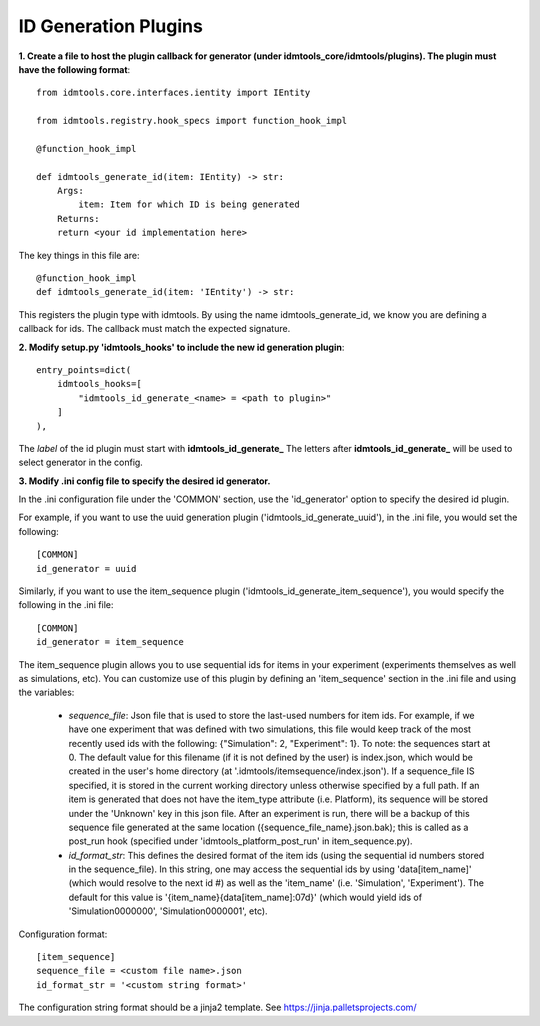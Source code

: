 =====================
ID Generation Plugins
=====================

**1. Create a file to host the plugin callback for generator (under idmtools_core/idmtools/plugins). The plugin must have the following format**::

    from idmtools.core.interfaces.ientity import IEntity

    from idmtools.registry.hook_specs import function_hook_impl

    @function_hook_impl

    def idmtools_generate_id(item: IEntity) -> str:
        Args:
            item: Item for which ID is being generated
        Returns:
        return <your id implementation here>


The key things in this file are::

    @function_hook_impl
    def idmtools_generate_id(item: 'IEntity') -> str:

This registers the plugin type with idmtools. By using the name idmtools_generate_id, we know you are defining a callback for ids.
The callback must match the expected signature.


**2. Modify setup.py 'idmtools_hooks' to include the new id generation plugin**::

    entry_points=dict(
        idmtools_hooks=[
            "idmtools_id_generate_<name> = <path to plugin>"
        ]
    ),

The *label* of the id plugin must start with **idmtools_id_generate_**
The letters after **idmtools_id_generate_** will be used to select generator in the config.

**3. Modify .ini config file to specify the desired id generator.**

In the .ini configuration file under the 'COMMON' section, use the 'id_generator' option to specify the desired id plugin.

For example, if you want to use the uuid generation plugin ('idmtools_id_generate_uuid'), in the .ini file, you would set the following::

    [COMMON]
    id_generator = uuid

Similarly, if you want to use the item_sequence plugin ('idmtools_id_generate_item_sequence'), you would specify the following in the .ini file::

    [COMMON]
    id_generator = item_sequence

The item_sequence plugin allows you to use sequential ids for items in your experiment (experiments themselves as well as simulations, etc).
You can customize use of this plugin by defining an 'item_sequence' section in the .ini file and using the variables:

    * *sequence_file*: Json file that is used to store the last-used numbers for item ids. For example, if we have one experiment that was defined with two simulations, this file would keep track of the most recently used ids with the following: {"Simulation": 2, "Experiment": 1}. To note: the sequences start at 0. The default value for this filename (if it is not defined by the user) is index.json, which would be created in the user's home directory (at '.idmtools/itemsequence/index.json'). If a sequence_file IS specified, it is stored in the current working directory unless otherwise specified by a full path. If an item is generated that does not have the item_type attribute (i.e. Platform), its sequence will be stored under the 'Unknown' key in this json file. After an experiment is run, there will be a backup of this sequence file generated at the same location ({sequence_file_name}.json.bak); this is called as a post_run hook (specified under 'idmtools_platform_post_run' in item_sequence.py).
    * *id_format_str*: This defines the desired format of the item ids (using the sequential id numbers stored in the sequence_file). In this string, one may access the sequential ids by using 'data[item_name]' (which would resolve to the next id #) as well as the 'item_name' (i.e. 'Simulation', 'Experiment'). The default for this value is '{item_name}{data[item_name]:07d}' (which would yield ids of 'Simulation0000000', 'Simulation0000001', etc).

Configuration format::

    [item_sequence]
    sequence_file = <custom file name>.json
    id_format_str = '<custom string format>'

The configuration string format should be a jinja2 template. See https://jinja.palletsprojects.com/
